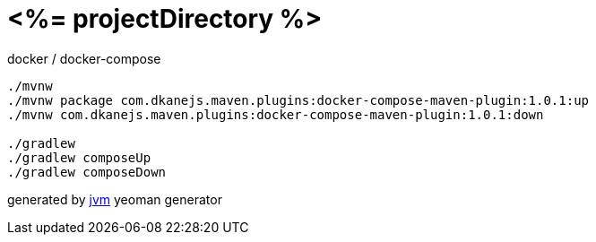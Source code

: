 = <%= projectDirectory %>

//tag::content[]
.docker / docker-compose
[source,bash]
----
./mvnw
./mvnw package com.dkanejs.maven.plugins:docker-compose-maven-plugin:1.0.1:up
./mvnw com.dkanejs.maven.plugins:docker-compose-maven-plugin:1.0.1:down

./gradlew
./gradlew composeUp
./gradlew composeDown
----

generated by link:https://github.com/daggerok/generator-jvm/[jvm] yeoman generator
//end::content[]
